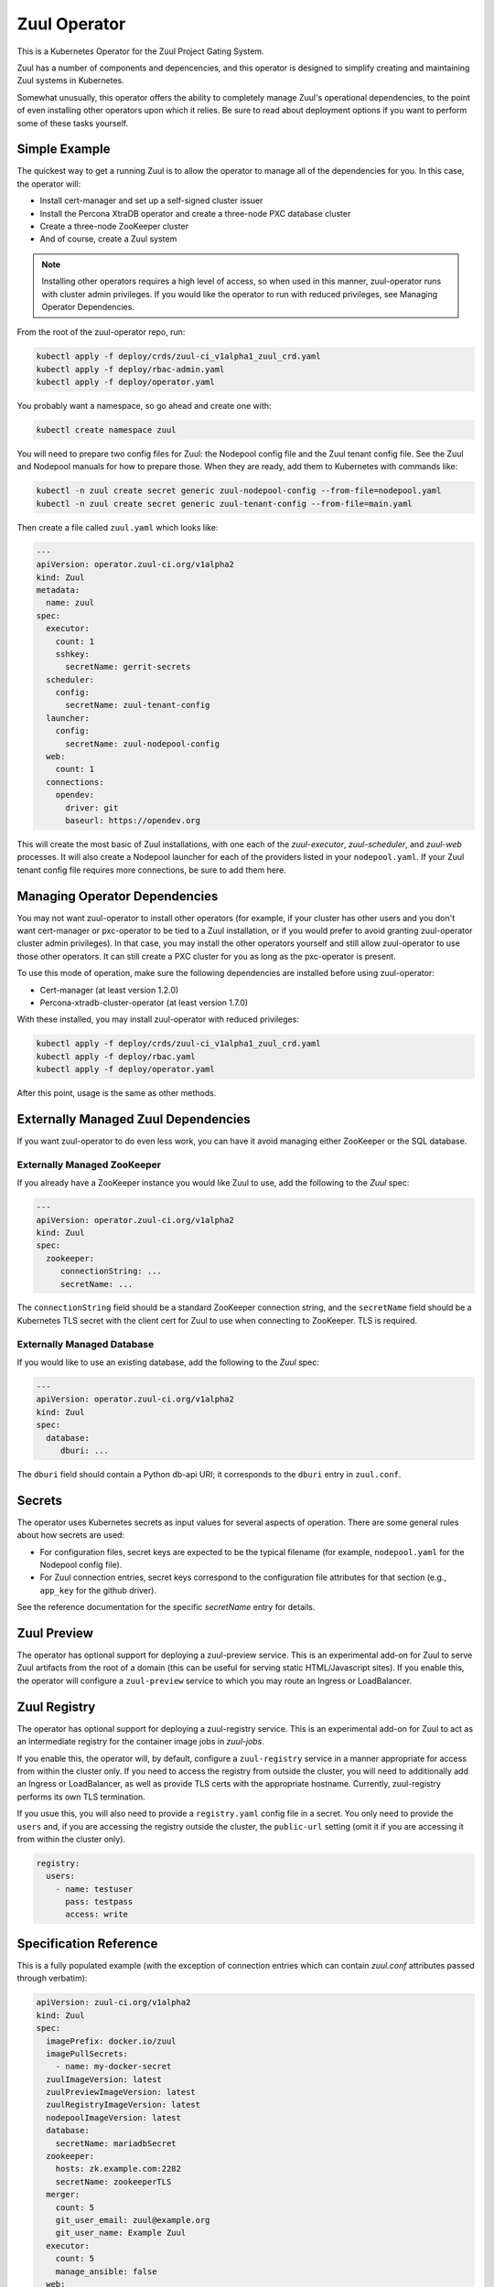 Zuul Operator
=============

This is a Kubernetes Operator for the Zuul Project Gating System.

Zuul has a number of components and depencencies, and this operator is
designed to simplify creating and maintaining Zuul systems in
Kubernetes.

Somewhat unusually, this operator offers the ability to completely
manage Zuul's operational dependencies, to the point of even
installing other operators upon which it relies.  Be sure to read
about deployment options if you want to perform some of these tasks
yourself.

Simple Example
--------------

The quickest way to get a running Zuul is to allow the operator to
manage all of the dependencies for you.  In this case, the operator
will:

* Install cert-manager and set up a self-signed cluster issuer
* Install the Percona XtraDB operator and create a three-node PXC
  database cluster
* Create a three-node ZooKeeper cluster
* And of course, create a Zuul system

.. note::

   Installing other operators requires a high level of access, so when
   used in this manner, zuul-operator runs with cluster admin
   privileges.  If you would like the operator to run with reduced
   privileges, see Managing Operator Dependencies.

From the root of the zuul-operator repo, run:

.. code-block:: bash

   kubectl apply -f deploy/crds/zuul-ci_v1alpha1_zuul_crd.yaml
   kubectl apply -f deploy/rbac-admin.yaml
   kubectl apply -f deploy/operator.yaml

You probably want a namespace, so go ahead and create one with:

.. code-block:: bash

   kubectl create namespace zuul

You will need to prepare two config files for Zuul: the Nodepool
config file and the Zuul tenant config file.  See the Zuul and
Nodepool manuals for how to prepare those.  When they are ready, add
them to Kubernetes with commands like:

.. code-block:: bash

   kubectl -n zuul create secret generic zuul-nodepool-config --from-file=nodepool.yaml
   kubectl -n zuul create secret generic zuul-tenant-config --from-file=main.yaml

Then create a file called ``zuul.yaml`` which looks like:

.. code-block:: yaml

   ---
   apiVersion: operator.zuul-ci.org/v1alpha2
   kind: Zuul
   metadata:
     name: zuul
   spec:
     executor:
       count: 1
       sshkey:
         secretName: gerrit-secrets
     scheduler:
       config:
         secretName: zuul-tenant-config
     launcher:
       config:
         secretName: zuul-nodepool-config
     web:
       count: 1
     connections:
       opendev:
         driver: git
         baseurl: https://opendev.org

This will create the most basic of Zuul installations, with one each
of the `zuul-executor`, `zuul-scheduler`, and `zuul-web` processes.
It will also create a Nodepool launcher for each of the providers
listed in your ``nodepool.yaml``.  If your Zuul tenant config file
requires more connections, be sure to add them here.

Managing Operator Dependencies
------------------------------

You may not want zuul-operator to install other operators (for
example, if your cluster has other users and you don't want
cert-manager or pxc-operator to be tied to a Zuul installation, or if
you would prefer to avoid granting zuul-operator cluster admin
privileges).  In that case, you may install the other operators
yourself and still allow zuul-operator to use those other operators.
It can still create a PXC cluster for you as long as the pxc-operator
is present.

To use this mode of operation, make sure the following dependencies
are installed before using zuul-operator:

* Cert-manager (at least version 1.2.0)
* Percona-xtradb-cluster-operator (at least version 1.7.0)

With these installed, you may install zuul-operator with reduced
privileges:

.. code-block:: bash

   kubectl apply -f deploy/crds/zuul-ci_v1alpha1_zuul_crd.yaml
   kubectl apply -f deploy/rbac.yaml
   kubectl apply -f deploy/operator.yaml

After this point, usage is the same as other methods.

Externally Managed Zuul Dependencies
------------------------------------

If you want zuul-operator to do even less work, you can have it avoid
managing either ZooKeeper or the SQL database.

Externally Managed ZooKeeper
~~~~~~~~~~~~~~~~~~~~~~~~~~~~

If you already have a ZooKeeper instance you would like Zuul to use,
add the following to the `Zuul` spec:

.. code-block:: yaml

   ---
   apiVersion: operator.zuul-ci.org/v1alpha2
   kind: Zuul
   spec:
     zookeeper:
        connectionString: ...
        secretName: ...

The ``connectionString`` field should be a standard ZooKeeper
connection string, and the ``secretName`` field should be a Kubernetes
TLS secret with the client cert for Zuul to use when connecting to
ZooKeeper.  TLS is required.

Externally Managed Database
~~~~~~~~~~~~~~~~~~~~~~~~~~~

If you would like to use an existing database, add the following to
the `Zuul` spec:

.. code-block:: yaml

   ---
   apiVersion: operator.zuul-ci.org/v1alpha2
   kind: Zuul
   spec:
     database:
        dburi: ...

The ``dburi`` field should contain a Python db-api URI; it corresponds
to the ``dburi`` entry in ``zuul.conf``.

Secrets
-------

The operator uses Kubernetes secrets as input values for several
aspects of operation.  There are some general rules about how secrets
are used:

* For configuration files, secret keys are expected to be the typical
  filename (for example, ``nodepool.yaml`` for the Nodepool config
  file).

* For Zuul connection entries, secret keys correspond to the
  configuration file attributes for that section (e.g., ``app_key``
  for the github driver).

See the reference documentation for the specific `secretName` entry
for details.

Zuul Preview
------------

The operator has optional support for deploying a zuul-preview
service.  This is an experimental add-on for Zuul to serve Zuul
artifacts from the root of a domain (this can be useful for serving
static HTML/Javascript sites).  If you enable this, the operator will
configure a ``zuul-preview`` service to which you may route an Ingress
or LoadBalancer.

Zuul Registry
-------------

The operator has optional support for deploying a zuul-registry
service.  This is an experimental add-on for Zuul to act as an
intermediate registry for the container image jobs in `zuul-jobs`.

If you enable this, the operator will, by default, configure a
``zuul-registry`` service in a manner appropriate for access from
within the cluster only.  If you need to access the registry from
outside the cluster, you will need to additionally add an Ingress or
LoadBalancer, as well as provide TLS certs with the appropriate
hostname.  Currently, zuul-registry performs its own TLS termination.

If you usue this, you will also need to provide a ``registry.yaml``
config file in a secret.  You only need to provide the ``users`` and,
if you are accessing the registry outside the cluster, the
``public-url`` setting (omit it if you are accessing it from within
the cluster only).

.. code-block:: yaml

   registry:
     users:
       - name: testuser
         pass: testpass
         access: write

Specification Reference
-----------------------

This is a fully populated example (with the exception of connection
entries which can contain `zuul.conf` attributes passed through
verbatim):

.. code-block:: yaml

   apiVersion: zuul-ci.org/v1alpha2
   kind: Zuul
   spec:
     imagePrefix: docker.io/zuul
     imagePullSecrets:
       - name: my-docker-secret
     zuulImageVersion: latest
     zuulPreviewImageVersion: latest
     zuulRegistryImageVersion: latest
     nodepoolImageVersion: latest
     database:
       secretName: mariadbSecret
     zookeeper:
       hosts: zk.example.com:2282
       secretName: zookeeperTLS
     merger:
       count: 5
       git_user_email: zuul@example.org
       git_user_name: Example Zuul
     executor:
       count: 5
       manage_ansible: false
     web:
       count: 1
       status_url: https://zuul.example.org
     fingergw:
       count: 1
     scheduler:
       count: 1
     connections:
       gerrit:
         driver: gerrit
         server: gerrit.example.com
         secretName: gerritSecrets
         user: zuul
         baseurl: http://gerrit.example.com:8080
       github:
         driver: github
         secretName: githubSecrets
         rate_limit_logging: false
         app_id: 1234
     jobVolumes:
       - context: trusted
         access: ro
         path: /authdaemon/token
         volume:
           name: gcp-auth
           hostPath:
             path: /var/authdaemon/executor
             type: DirectoryOrCreate

.. attr:: Zuul

   The Zuul kind is currently the only resource directly handled by
   the operator.  It holds a complete description of a Zuul system
   (though at least partly via secrets referenced by this resource).

   .. attr:: spec

      .. attr:: imagePrefix
         :default: docker.io/zuul

         The prefix to use for images.  The image names are fixed
         (``zuul-executor``, etc).  However, changing the prefix will
         allow you to use custom images or private registries.

      .. attr:: imagePullSecrets
         :type: list
         :default: []

         If supplied, this value is passed through to Kubernetes.  It
         should be a list of secrets.

         .. attr:: name

            The name of the image pull secret.

      .. attr:: zuulImageVersion
         :default: latest

         The image tag to append to the Zuul images.

      .. attr:: zuulPreviewImageVersion
         :default: latest

         The image tag to append to the Zuul Preview images.

      .. attr:: zuulRegistryImageVersion
         :default: latest

         The image tag to append to the Zuul Registry images.

      .. attr:: nodepoolImageVersion
         :default: latest

         The image tag to append to the Nodepool images.

      .. attr:: database

         This is not required unless you want to manage the database
         yourself.  If you omit this section, zuul-operator will
         create a Percona XtraDB cluster for you.

         You may add any attribute corresponding to the `database`
         section of zuul.conf here.  The ``dburi`` attribute will come
         from the secret below.

         .. attr:: secretName

            The name of a secret containing connection information for
            the database.

            The key name in the secret should be ``dburi``.

         .. attr:: allowUnsafeConfig
            :default: False

            If you are running in a resource constrained environment
            (such as minikube), the requested resource values for the
            Percona XtraDB may be too large.  Set this to True to
            override the default values and construct the cluster
            regardless.  Only use this for testing.

      .. attr:: zookeeper

         This is not required unless you want to manage the ZooKeeper
         cluster yourself.  If you omit this section, zuul-operator
         will create a ZooKeeper cluster for you

         You may add any attribute corresponding to the `zookeeper`
         section of zuul.conf here.  The ``hosts`` and TLS attributes
         will come from the secret below.

         .. attr:: hosts

            A standard ZooKeeper connection string.

         .. attr:: secretName

            The name of a secret containing a TLS client certificate
            and key for ZooKeeper.  This should be (or the format
            should match) a standard Kubernetes TLS secret.

            The key names in the secret should be:

            * ``ca.crt``
            * ``tls.crt``
            * ``tls.key``

         .. attr:: storageClassName
            :default: ''

            The name of the Kubernetes storage class to use when
            running using the managed ZooKeeper instance.

      .. attr:: env

         A list of environment variables.  This will be passed through
         to the Pod specifications for the scheduler, launcher, and
         web.  This may be used to set http_proxy environment
         variables.

      .. attr:: scheduler

         .. attr:: config

            .. attr:: secretName

               The name of a secret containing the Zuul tenant config
               file.

               The key name in the secret should be ``main.yaml``.

         .. attr:: storageClassName
            :default: ''

            The name of the Kubernetes storage class to use when
            running using the managed ZooKeeper instance.

      .. attr:: launcher

         .. attr:: config

            .. attr:: secretName

               The name of a secret containing the Nodepool config
               file.

               The key name in the secret should be ``nodepool.yaml``.

      .. attr:: executor

         .. attr:: count
            :default: 1

            How many executors to manage.  This is a required
            component and should be at least 1.

         .. attr:: sshkey

            .. attr:: secretName

               The name of a secret containing the SSH private key
               that executors should use when logging into Nodepool
               nodes.  You will need to arrange for the public half of
               this key to be installed on those nodes via whatever
               mechanism provided by your cloud.

               The key name in the secret should be ``sshkey``.

         .. attr:: terminationGracePeriodSeconds
            :default: 21600

            When performing a rolling restart of the executors, wait
            this long for jobs to finish normally.  If an executor
            takes longer than this amount of time, it will be
            hard-stopped (and jobs will abort and retry).  The default
            is 6 hours, but depending on the workload, a higher or
            lower value may be appropriate.

      .. attr:: merger

         .. attr:: count
            :default: 0

            How many mergers to manage.  Executors also act as mergers
            so this is not required.  They may be useful on a busy
            system.

      .. attr:: web

         .. attr:: count
            :default: 1

            How many Zuul webservers to manage.  This is a required
            component and should be at least 1.

      .. attr:: fingergw

         .. attr:: count
            :default: 1

            How many Zuul finger gateway servers to manage.

      .. attr:: connections

         This is a mapping designed to match the `connections` entries
         in the main Zuul config file (`zuul.conf`).  Each key in the
         mapping is the name of a connection (this is the name you
         will use in the tenant config file), and the values are
         key/value pairs that are directly added to that connectien
         entry in `zuul.conf`.  In the case of keys which are
         typically files (for example, SSH keys), the values will be
         written to disk for you (so you should include the full
         values here and not the path).

         You may provide any of these values directly in this resource
         or using the secret described below.  You may use both, and
         the values will be combined (for example, you may include all
         the values here except a private key which you include in a
         secret).

         Example:

         .. code-block:: yaml

            connections:
              opendev:
                driver: git
                baseurl: https://opendev.org
              gerrit:
                driver: git
                baseurl: https://gerrit.examplec.mo
                secretName: gerrit-secrets

         .. attr:: <name>

            The name of the connection.  You will use this is the
            tenant config file.  All of the attributes describing this
            connection should be included underneath this key.

            .. attr:: secretName

               The name of a secret describing this connection.  All
               of the keys and values in this secret will be merged
               with the keys and values described in this connection
               entry.  If you need to provide a file (for example, the
               ``sshkey`` attribute of a Gerrit connection), include
               the contents as the value of the ``sshkey`` attribute
               in the secret.

      .. attr:: externalConfig

         A mapping of secrets for specific Nodepool drivers.  Some
         Nodepool drivers use external files for configuration (e.g.,
         `clouds.yaml` for OpenStack).  To provide these to Nodepool,
         add them to a secret and specify the name of that secret in
         an entry in externalConfig.

         For example, a secret for OpenStack might look like:

         .. code-block:: yaml

            apiVersion: v1
            kind: Secret
            metadata:
              name: openstack-secret
            stringData:
              clouds.yaml: "..."

         To use that with Nodepool, add the following to the Operator
         resource definition:

         .. code-block:: yaml

            externalConfig:
              openstack:
                secretName: openstack-secret

         This will cause a `clouds.yaml` file to be created at
         `/etc/openstack/clouds.yaml`.

         Some Nodepool drivers may need environment variables set in
         order to use these secrets.  See :attr:`Zuul.spec.env` to add
         those.

         The keys in this mapping will become directories under
         `/etc/`, and the secrets referenced will be mounted in those
         directories.

         .. attr:: <name>

            The directory to mount under `/etc`.

            .. attr:: SecretName

               The name of a secret that should be mounted at `/etc/<name>`.

      .. attr:: jobVolumes

         A list of Kubernetes volumes to be bind mounted into the
         executor's execution context.  These correspond to the
         `trusted_ro_paths`, `untrusted_ro_paths`, `trusted_rw_paths`,
         and `untrusted_ro_paths` entries in `zuul.conf`.

         The first part of each entry describes how the volume should
         appear in the executor, and the `volume` attribute describes
         the Kubernetes volume.

         .. attr:: context

            One of the following values:

            .. value:: trusted

               To be mounted in the `trusted` execution context.

            .. value:: untrusted

               To be mounted in the `untrusted` execution context.

         .. attr:: access

            One of the following values:

            .. value:: rw

               To be mounted read/write.

            .. value:: ro

               To be mounted read-only.

         .. attr:: path

            The mount point within the execution context.

         .. attr:: volume

            A mapping corresponding to a Kubernetes volume.

      .. attr:: preview

         .. attr:: count
            :default: 0

            How many Zuul Preview servers to manage.

      .. attr:: registry

         .. attr:: count
            :default: 0

            How many Zuul Registry servers to manage.

         .. attr:: volumeSize
            :default: 80G

            The requested size of the registry storage volume.

         .. attr:: storageClassName
            :default: ''

            The name of the Kubernetes storage class to use when
            running using the managed ZooKeeper instance.

         .. attr:: tls

            .. attr:: secretName

               The name of a secret containing a TLS client certificate
               and key for Zuul Registry.  This should be (or the format
               should match) a standard Kubernetes TLS secret.

               If you omit this, the operator will create a secret for
               you.

         .. attr:: config

            .. attr:: secretName

               The name of a secret containing a registry
               configuration file.  The key in the secret should be
               ``registry.yaml``.  Only provide the ``users`` and, if
               exposing the registry outside the cluster, the
               ``public-url`` entries.
